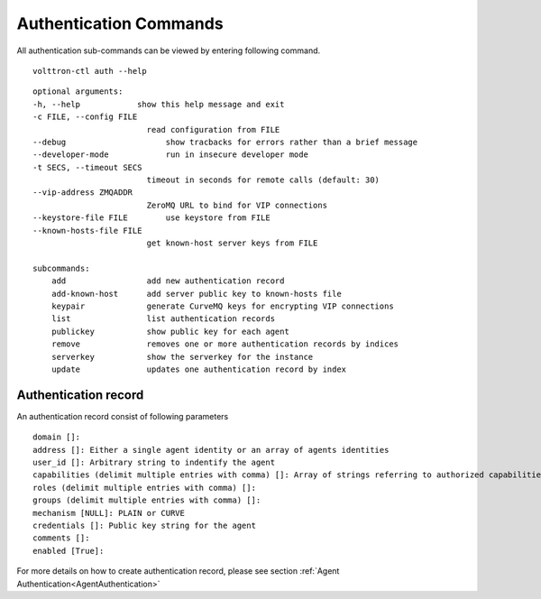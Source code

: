 .. _AuthenticationCommands:
Authentication Commands
=================

All authentication sub-commands can be viewed by entering following command.

::

    volttron-ctl auth --help

::

    optional arguments:
    -h, --help            show this help message and exit
    -c FILE, --config FILE
                            read configuration from FILE
    --debug               	show tracbacks for errors rather than a brief message
    --developer-mode      	run in insecure developer mode
    -t SECS, --timeout SECS
                            timeout in seconds for remote calls (default: 30)
    --vip-address ZMQADDR
                            ZeroMQ URL to bind for VIP connections
    --keystore-file FILE  	use keystore from FILE
    --known-hosts-file FILE
                            get known-host server keys from FILE

    subcommands:
        add                 add new authentication record
        add-known-host      add server public key to known-hosts file
        keypair             generate CurveMQ keys for encrypting VIP connections
        list                list authentication records
        publickey           show public key for each agent
        remove              removes one or more authentication records by indices
        serverkey           show the serverkey for the instance
        update              updates one authentication record by index

Authentication record
---------------------

An authentication record consist of following parameters

::

    domain []:
    address []: Either a single agent identity or an array of agents identities
    user_id []: Arbitrary string to indentify the agent
    capabilities (delimit multiple entries with comma) []: Array of strings referring to authorized capabilities defined by exported RPC methods
    roles (delimit multiple entries with comma) []:
    groups (delimit multiple entries with comma) []:
    mechanism [NULL]: PLAIN or CURVE
    credentials []: Public key string for the agent
    comments []:
    enabled [True]:

For more details on how to create authentication record, please see section :ref:`Agent Authentication<AgentAuthentication>`






